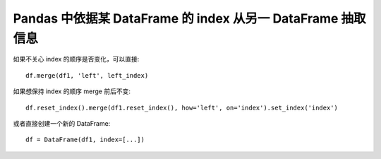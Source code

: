 Pandas 中依据某 DataFrame 的 index 从另一 DataFrame 抽取信息
============================================================

如果不关心 index 的顺序是否变化，可以直接::

    df.merge(df1, 'left', left_index)

如果想保持 index 的顺序 merge 前后不变::

    df.reset_index().merge(df1.reset_index(), how='left', on='index').set_index('index')

或者直接创建一个新的 DataFrame::

    df = DataFrame(df1, index=[...])
